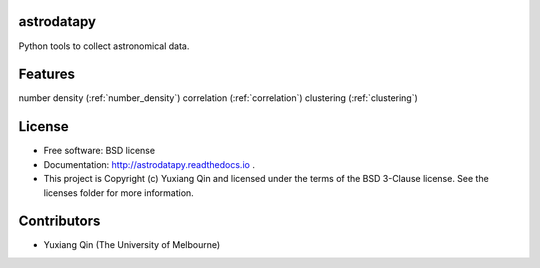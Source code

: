 astrodatapy
-----------

.. image:: http://img.shields.io/badge/powered%20by-AstroPy-orange.svg?style=flat
    :target: http://www.astropy.org
    :alt: Powered by Astropy Badge

Python tools to collect astronomical data.

Features
--------

number density (:ref:`number_density`)
correlation (:ref:`correlation`)
clustering (:ref:`clustering`)

License
-------

* Free software: BSD license

* Documentation: http://astrodatapy.readthedocs.io  .

* This project is Copyright (c) Yuxiang Qin and licensed under the terms of the BSD 3-Clause license. See the licenses folder for more information.

Contributors
------------

* Yuxiang Qin (The University of Melbourne)
